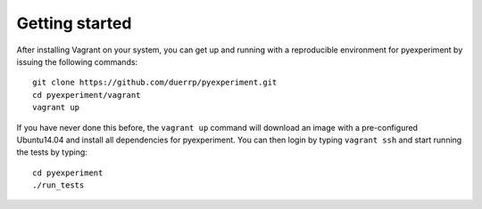Getting started
===============

After installing Vagrant on your system, you can get up and running with
a reproducible environment for pyexperiment by issuing the following
commands:

::

    git clone https://github.com/duerrp/pyexperiment.git
    cd pyexperiment/vagrant
    vagrant up

If you have never done this before, the ``vagrant up`` command will
download an image with a pre-configured Ubuntu14.04 and install all
dependencies for pyexperiment. You can then login by typing
``vagrant ssh`` and start running the tests by typing:

::

    cd pyexperiment
    ./run_tests

